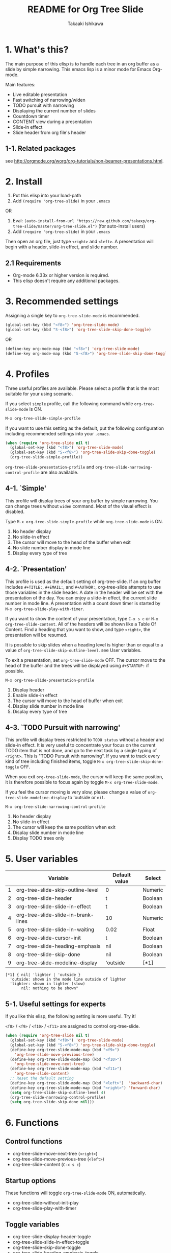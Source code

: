 #+TITLE:	README for Org Tree Slide
#+AUTHOR:	Takaaki Ishikawa
#+EMAIL:	takaxp@ieee.org
#+STARTUP:	content
#+Last Update: 2011-12-18@10:58

* 1. What's this?

The main purpose of this elisp is to handle each tree in an org buffer as a slide by simple narrowing. This emacs lisp is a minor mode for Emacs Org-mode. 

Main features:

  - Live editable presentation
  - Fast switching of narrowing/widen
  - TODO pursuit with narrowing
  - Displaying the current number of slides
  - Countdown timer
  - CONTENT view during a presentation
  - Slide-in effect
  - Slide header from org file's header

** 1-1. Related packages

see [[http://orgmode.org/worg/org-tutorials/non-beamer-presentations.html]].

* 2. Install

1. Put this elisp into your load-path
2. Add =(require 'org-tree-slide)= in your =.emacs=

OR

1. Eval: =(auto-install-from-url "https://raw.github.com/takaxp/org-tree-slide/master/org-tree-slide.el")= (for auto-install users)
2. Add =(require 'org-tree-slide)= in your =.emacs=

Then open an org file, just type =<right>= and =<left>=. A presentation will begin with a header, slide-in effect, and slide number.

** 2.1 Requirements
  - Org-mode 6.33x or higher version is required.
  - This elisp doesn't require any additional packages.
* 3. Recommended settings

Assigning a single key to =org-tree-slide-mode= is recommended.

#+BEGIN_SRC emacs-lisp
(global-set-key (kbd "<f8>") 'org-tree-slide-mode)
(global-set-key (kbd "S-<f8>") 'org-tree-slide-skip-done-toggle)
#+END_SRC

OR

#+BEGIN_SRC emacs-lisp
(define-key org-mode-map (kbd "<f8>") 'org-tree-slide-mode)
(define-key org-mode-map (kbd "S-<f8>") 'org-tree-slide-skip-done-toggle)
#+END_SRC

* 4. Profiles

Three useful profiles are available. Please select a profile that is the most suitable for your using scenario.

If you select =simple= profile, call the following command while =org-tree-slide-mode= is ON.

#+BEGIN_SRC emacs-lisp
M-x org-tree-slide-simple-profile
#+END_SRC

If you want to use this setting as the default, put the following configuration including recommended settings into your =.emacs=.

#+BEGIN_SRC emacs-lisp
(when (require 'org-tree-slide nil t)
  (global-set-key (kbd "<f8>") 'org-tree-slide-mode)
  (global-set-key (kbd "S-<f8>") 'org-tree-slide-skip-done-toggle)
  (org-tree-slide-simple-profile))
#+END_SRC

=org-tree-slide-presentation-profile= and =org-tree-slide-narrowing-control-profile= are also available.

** 4-1. `Simple'

This profile will display trees of your org buffer by simple narrowing. You can change trees without =widen= command. Most of the visual effect is disabled.

Type =M-x org-tree-slide-simple-profile= while =org-tree-slide-mode= is ON.

    1. No header display
    2. No slide-in effect
    3. The cursor will move to the head of the buffer when exit
    4. No slide number display in mode line
    5. Display every type of tree

** 4-2. `Presentation'

This profile is used as the default setting of org-tree-slide. If an org buffer includes =#+TITLE:=, =#+EMAIL:=, and =#+AUTHOR:=, org-tree-slide attempts to use those variables in the slide header. A date in the header will be set with the presentation of the day. You can enjoy a slide-in effect, the current slide number in mode line. A presentation with a count down timer is started by =M-x org-tree-slide-play-with-timer=.

If you want to show the content of your presentation, type =C-x s c= or =M-x org-tree-slide-content=. All of the headers will be shown like a Table Of Content. Find a heading that you want to show, and type =<right>=, the presentation will be resumed.

It is possible to skip slides when a heading level is higher than or equal to a  value of =org-tree-slide-skip-outline-level=. see User variables.

To exit a presentation, set =org-tree-slide-mode= OFF. The cursor move to the head of the buffer and the trees will be displayed using =#+STARTUP:= if possible.

=M-x org-tree-slide-presentation-profile=

    1. Display header
    2. Enable slide-in effect
    3. The cursor will move to the head of buffer when exit
    4. Display slide number in mode line
    5. Display every type of tree

** 4-3. `TODO Pursuit with narrowing'

This profile will display trees restricted to =TODO status= without a header and slide-in effect. It is very useful to concentrate your focus on the current TODO item that is not done, and go to the next task by a single typing of =<right>=. This is "TODO Pursuit with narrowing". If you want to track every kind of tree including finished items, toggle =M-x org-tree-slide-skip-done-toggle= OFF.

When you exit =org-tree-slide-mode=, the cursor will keep the same position, it is therefore possible to focus again by toggle =M-x org-tree-slide-mode=.

If you feel the cursor moving is very slow, please change a value of =org-tree-slide-modeline-display= to 'outside or =nil=.

=M-x org-tree-slide-narrowing-control-profile=

    1. No header display
    2. No slide-in effect
    3. The cursor will keep the same position when exit
    4. Display slide number in mode line
    5. Display TODO trees only

* 5. User variables

|---+-------------------------------------+---------------+---------|
|   | Variable                            | Default value | Select  |
|---+-------------------------------------+---------------+---------|
| 1 | org-tree-slide-skip-outline-level   | 0             | Numeric |
| 2 | org-tree-slide-header               | t             | Boolean |
| 3 | org-tree-slide-slide-in-effect      | t             | Boolean |
| 4 | org-tree-slide-slide-in-brank-lines | 10            | Numeric |
| 5 | org-tree-slide-slide-in-waiting     | 0.02          | Float   |
| 6 | org-tree-slide-cursor-init          | t             | Boolean |
| 7 | org-tree-slide-heading-emphasis     | nil           | Boolean |
| 8 | org-tree-slide-skip-done            | nil           | Boolean |
| 9 | org-tree-slide-modeline-display     | 'outside      | [*1]    |


#+BEGIN_SRC
[*1] { nil| 'lighter | 'outside }
  'outside: shown in the mode line outside of lighter
  'lighter: shown in lighter (slow)
       nil: nothing to be shown"
#+END_SRC

** 5-1. Useful settings for experts

If you like this elisp, the following setting is more useful. Try it!

=<f8>= / =<f9>= / =<f10>= / =<f11>= are assigned to control org-tree-slide.

#+BEGIN_SRC emacs-lisp
(when (require 'org-tree-slide nil t)
  (global-set-key (kbd "<f8>") 'org-tree-slide-mode)
  (global-set-key (kbd "S-<f8>") 'org-tree-slide-skip-done-toggle)
  (define-key org-tree-slide-mode-map (kbd "<f9>")
    'org-tree-slide-move-previous-tree)
  (define-key org-tree-slide-mode-map (kbd "<f10>")
    'org-tree-slide-move-next-tree)
  (define-key org-tree-slide-mode-map (kbd "<f11>")
    'org-tree-slide-content)
  ;; Reset the default setting
  (define-key org-tree-slide-mode-map (kbd "<left>")  'backward-char)
  (define-key org-tree-slide-mode-map (kbd "<right>") 'forward-char)
  (setq org-tree-slide-skip-outline-level 4)
  (org-tree-slide-narrowing-control-profile)
  (setq org-tree-slide-skip-done nil)))
#+END_SRC

* 6. Functions

** Control functions

  - org-tree-slide-move-next-tree (=<right>=)
  - org-tree-slide-move-previous-tree (=<left>=)
  - org-tree-slide-content (=C-x s c=)

** Startup options

These functions will toggle =org-tree-slide-mode= ON, automatically.

  - org-tree-slide-without-init-play
  - org-tree-slide-play-with-timer

** Toggle variables

  - org-tree-slide-display-header-toggle
  - org-tree-slide-slide-in-effect-toggle
  - org-tree-slide-skip-done-toggle
  - org-tree-slide-heading-emphasis-toggle

** Batch setting of user variables

  - org-tree-slide-simple-profile
  - org-tree-slide-presentation-profile
  - org-tree-slide-narrowing-control-profile

* 7. History

see also ChangeLog

|---------+------------------+-----------------------------------------------|
| Version | Date             | Description                                   |
|---------+------------------+-----------------------------------------------|
| v2.5.3  | 2011-12-18@00:50 | Fix a bug for an org buffer without header    |
| v2.5.2  | 2011-12-17@17:52 | Set presentation profile as the default       |
| v2.5.1  | 2011-12-17@13:34 | org-tree-slide-skip-done set nil as default   |
| v2.5.0  | 2011-12-12@18:16 | Remove auto-play function (TBD)               |
| v2.4.1  | 2011-12-09@11:46 | Add an option to control mode line display    |
| v2.4.0  | 2011-12-08@10:51 | Support TODO pursuit in a slideshow           |
| v2.3.2  | 2011-12-08@09:22 | Reduce redundant processing                   |
| v2.3.1  | 2011-12-07@20:30 | Add a new profile to control narrowing status |
| v2.3.0  | 2011-12-07@16:17 | Support displaying a slide number             |
| v2.2.0  | 2011-12-07@02:15 | Support minor mode                            |
| v2.1.7  | 2011-12-06@00:26 | Support TITLE/AUTHOR/EMAIL in a header        |
| v2.1.5  | 2011-12-05@17:08 | Fix an issue of title display                 |
| v2.1.3  | 2011-12-05@15:08 | Fix the end of slide for skip control         |
| v2.1.1  | 2011-12-05@11:08 | Add skip control by heading level             |
| v2.0.1  | 2011-12-02@18:29 | Change function names, ots- is introduced.    |
| v2.0.0  | 2011-12-01@17:41 | Add profiles and support org 6.33x            |
| v1.2.5  | 2011-10-31@18:34 | Add CONTENT view to see all the subtrees.     |
| v1.2.3  | 2011-10-30@20:42 | Add a variable to control slide-in duration   |
| v1.2.1  | 2011-10-30@16:10 | Add slide-in visual effect                    |
| v1.1.1  | 2011-10-28@16:16 | Add functions to start and stop slide view    |
| v1.0.0  | 2011-09-28@20:59 | Release the initial version                   |

* 8. Contact

The author is Takaaki ISHIKAWA (takaxp@ieee.org).
Feel free to email me or use a mention of twitter ([[https://twitter.com/#!/takaxp][@takaxp]])

